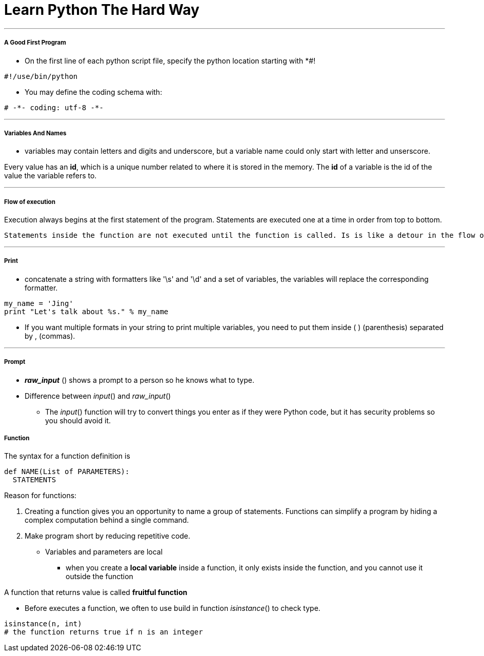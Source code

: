 = Learn Python The Hard Way
:hp-tags: Python, LPTHW

***
##### A Good First Program
* On the first line of each python script file, specify the python location starting with *#!
```python
#!/use/bin/python
```
* You may define the coding schema with:
```python
# -*- coding: utf-8 -*-
```
***

##### Variables And Names
* variables may contain letters and digits and underscore, but a variable name could only start with letter and unserscore.

Every value has an *id*, which is a unique number related to where it is stored in the memory. The *id* of a variable is the id of the value the variable refers to.

***

##### Flow of execution

Execution always begins at the first statement of the program. Statements are executed one at a time in order from top to bottom.

 Statements inside the function are not executed until the function is called. Is is like a detour in the flow of execution. Instead of going to the next statement, the flow jumps to the first line of the called function, executeds all statements there, and then comes back to pick up where it left off.
 
***
##### Print
* concatenate a string with formatters like '\s' and '\d' and a set of variables, the variables will replace the corresponding formatter.
```python
my_name = 'Jing'
print "Let's talk about %s." % my_name
```
* If you want multiple formats in your string to print multiple variables, you need to put them inside ( ) (parenthesis) separated by , (commas). 

***
##### Prompt
* *_raw_input_* () shows a prompt to a person so he knows what to type. 
* Difference between _input_() and _raw_input_()
- The _input_() function will try to convert things you enter as if they were Python code, but it has security problems so you should avoid it.


##### Function

The syntax for a function definition is
```python
def NAME(List of PARAMETERS):
  STATEMENTS
```
Reason for functions:

1. Creating a function gives you an opportunity to name a group of statements. Functions can simplify a program by hiding a complex computation behind a single command.

2. Make program short by reducing repetitive code.

* Variables and parameters are local
- when you create a *local variable* inside a function, it only exists inside the function, and you cannot use it outside the function

A function that returns value is called *fruitful function*

* Before executes a function, we often to use build in function _isinstance_() to check type.
```python
isinstance(n, int)
# the function returns true if n is an integer
```





 



